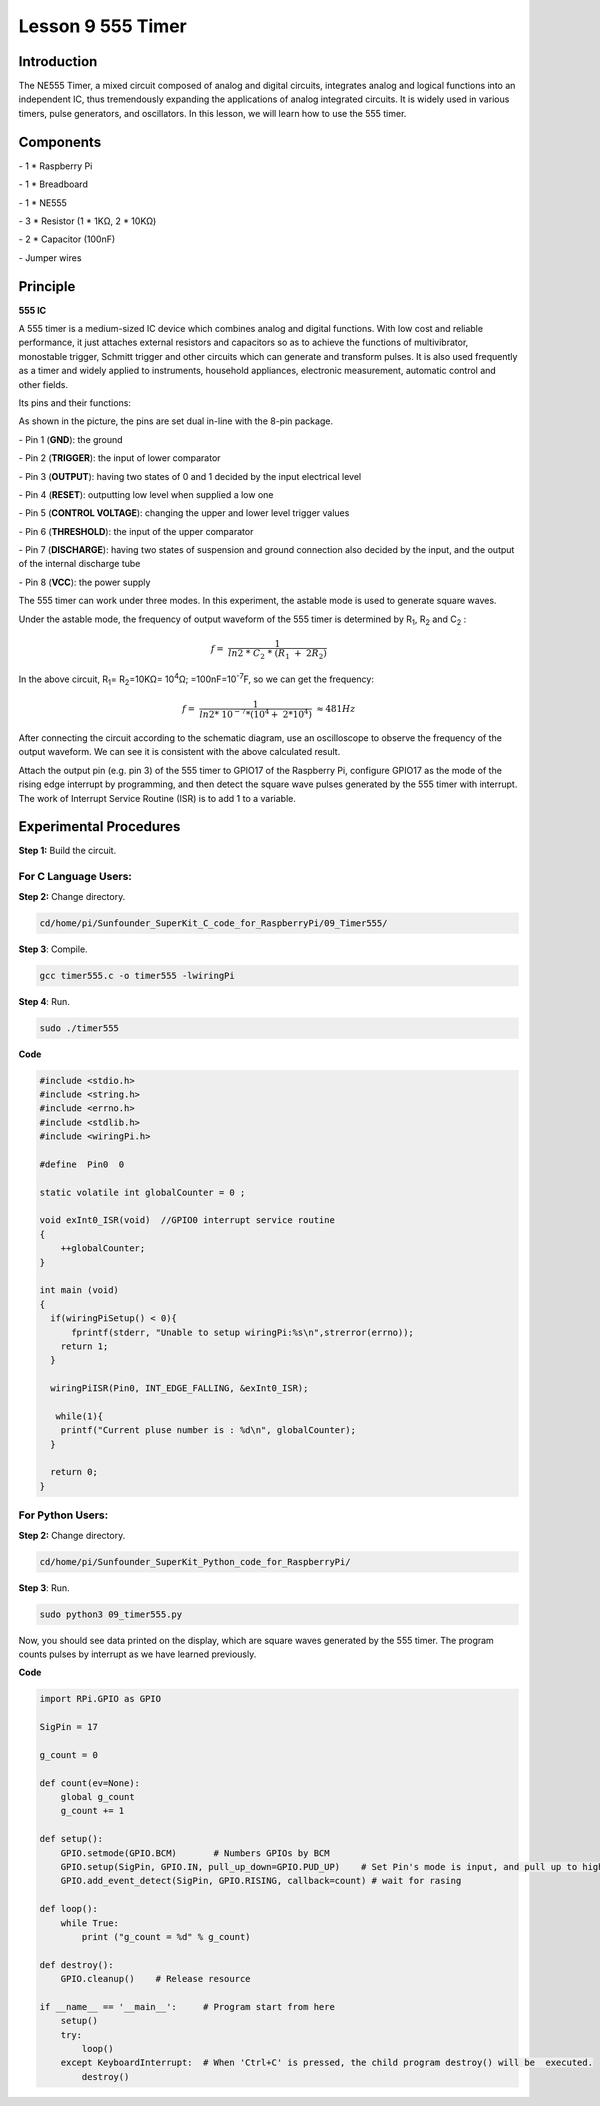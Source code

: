 Lesson 9  555 Timer
======================

Introduction
----------------

The NE555 Timer, a mixed circuit composed of analog and digital
circuits, integrates analog and logical functions into an independent
IC, thus tremendously expanding the applications of analog integrated
circuits. It is widely used in various timers, pulse generators, and
oscillators. In this lesson, we will learn how to use the 555 timer.

Components
----------------

\- 1 \* Raspberry Pi

\- 1 \* Breadboard

\- 1 \* NE555

\- 3 \* Resistor (1 \* 1KΩ, 2 \* 10KΩ)

\- 2 \* Capacitor (100nF)

\- Jumper wires

Principle
----------------

**555 IC**

A 555 timer is a medium-sized IC device which combines analog and
digital functions. With low cost and reliable performance, it just
attaches external resistors and capacitors so as to achieve the
functions of multivibrator, monostable trigger, Schmitt trigger and
other circuits which can generate and transform pulses. It is also used
frequently as a timer and widely applied to instruments, household
appliances, electronic measurement, automatic control and other fields.

Its pins and their functions:

.. image:: media/image123.png
    :align: center

As shown in the picture, the pins are set dual in-line with the 8-pin
package.

\-  Pin 1 (**GND**): the ground

\-  Pin 2 (**TRIGGER**): the input of lower comparator

\-  Pin 3 (**OUTPUT**): having two states of 0 and 1 decided by the input electrical level

\-  Pin 4 (**RESET**): outputting low level when supplied a low one

\-  Pin 5 (**CONTROL VOLTAGE**): changing the upper and lower level trigger values

\-  Pin 6 (**THRESHOLD**): the input of the upper comparator

\-  Pin 7 (**DISCHARGE**): having two states of suspension and ground connection also decided by the input, and the output of the internal discharge tube

\-  Pin 8 (**VCC**): the power supply

The 555 timer can work under three modes. In this experiment, the
astable mode is used to generate square waves.

.. image:: media/image124.png
    :align: center

Under the astable mode, the frequency of output waveform of the 555
timer is determined by R\ :sub:`1`, R\ :sub:`2` and C\ :sub:`2` :

.. math:: f = \ \frac{1}{ln2\ *\ C_{2}\ *\ \left( R_{1}\  + \ 2R_{2} \right)}

In the above circuit, R\ :sub:`1`\ = R\ :sub:`2`\ =10KΩ= 10\ :sup:`4`\ Ω; =100nF=10\ :sup:`-7`\ F, so
we can get the frequency:

.. math:: f = \ \frac{1}{ln2*\ 10^{- 7}*(10^{4} + \ 2*10^{4})}\  \approx 481Hz

After connecting the circuit according to the schematic diagram, use an
oscilloscope to observe the frequency of the output waveform. We can see
it is consistent with the above calculated result.

.. image:: media/image129.png
    :align: center

Attach the output pin (e.g. pin 3) of the 555 timer to GPIO17 of the
Raspberry Pi, configure GPIO17 as the mode of the rising edge interrupt
by programming, and then detect the square wave pulses generated by the
555 timer with interrupt. The work of Interrupt Service Routine (ISR) is
to add 1 to a variable.

Experimental Procedures
--------------------------

**Step 1:** Build the circuit.

.. image:: media/image130.png
    :align: center

For C Language Users:
^^^^^^^^^^^^^^^^^^^^^^^

**Step 2:** Change directory.

.. code-block::

    cd/home/pi/Sunfounder_SuperKit_C_code_for_RaspberryPi/09_Timer555/

**Step 3**: Compile.

.. code-block::

    gcc timer555.c -o timer555 -lwiringPi

**Step 4**: Run.

.. code-block::

    sudo ./timer555

**Code**

.. code-block:: c 

    #include <stdio.h>
    #include <string.h>
    #include <errno.h>
    #include <stdlib.h>
    #include <wiringPi.h>
    
    #define  Pin0  0
    
    static volatile int globalCounter = 0 ;
    
    void exInt0_ISR(void)  //GPIO0 interrupt service routine 
    {
        ++globalCounter;
    }
    
    int main (void)
    {
      if(wiringPiSetup() < 0){
          fprintf(stderr, "Unable to setup wiringPi:%s\n",strerror(errno));
        return 1;
      }
    
      wiringPiISR(Pin0, INT_EDGE_FALLING, &exInt0_ISR);
    
       while(1){
        printf("Current pluse number is : %d\n", globalCounter);
      }
    
      return 0;
    }


For Python Users:
^^^^^^^^^^^^^^^^^^^^^

**Step 2:** Change directory.

.. code-block::

    cd/home/pi/Sunfounder_SuperKit_Python_code_for_RaspberryPi/

**Step 3**: Run.

.. code-block::

    sudo python3 09_timer555.py

Now, you should see data printed on the display, which are square waves
generated by the 555 timer. The program counts pulses by interrupt as we
have learned previously.


**Code**    
    
.. code-block:: python

    import RPi.GPIO as GPIO

    SigPin = 17

    g_count = 0

    def count(ev=None):
        global g_count
        g_count += 1

    def setup():
        GPIO.setmode(GPIO.BCM)       # Numbers GPIOs by BCM
        GPIO.setup(SigPin, GPIO.IN, pull_up_down=GPIO.PUD_UP)    # Set Pin's mode is input, and pull up to high level(3.3V)
        GPIO.add_event_detect(SigPin, GPIO.RISING, callback=count) # wait for rasing

    def loop():
        while True:
            print ("g_count = %d" % g_count)

    def destroy():
        GPIO.cleanup()    # Release resource

    if __name__ == '__main__':     # Program start from here
        setup()
        try:
            loop()
        except KeyboardInterrupt:  # When 'Ctrl+C' is pressed, the child program destroy() will be  executed.
            destroy()



.. image:: media/image131.png
    :align: center

